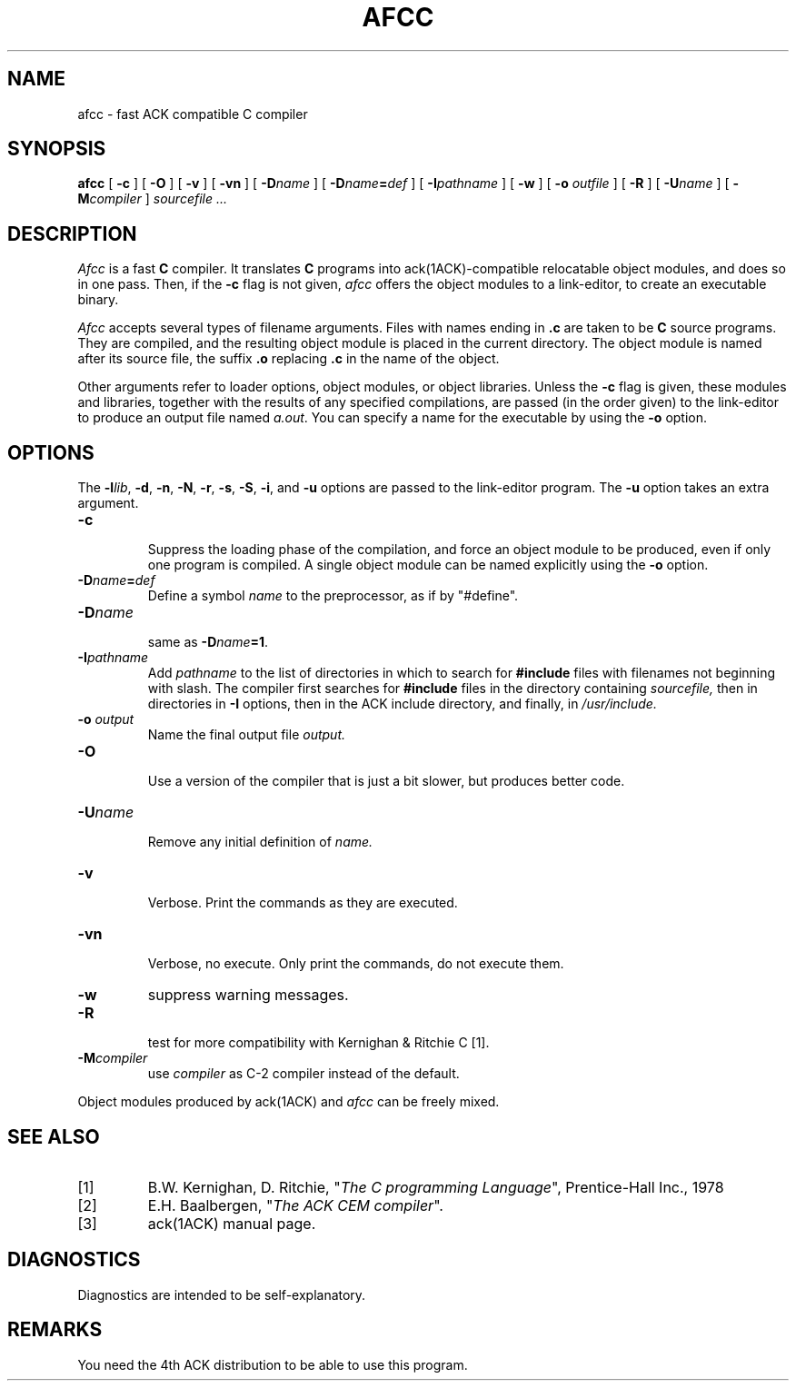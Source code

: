 .TH AFCC 1
.SH NAME
afcc \- fast ACK compatible C compiler
.SH SYNOPSIS
.B afcc
[
.B \-c
]
[
.B \-O
]
[
.B \-v
]
[
.B \-vn
]
[ \fB\-D\fIname\fR ]
[ \fB\-D\fIname\fB=\fIdef\fR ]
[
.BI \-I pathname
]
[
.B \-w
]
[
.B \-o 
.I outfile
]
[
.B \-R
]
[
.BI \-U name
]
[
.BI -M compiler
]
.I sourcefile ...
.SH DESCRIPTION
.LP
.I Afcc
is a fast
.B C
compiler. It translates 
.B C
programs
into ack(1ACK)-compatible relocatable object modules, and does so in one pass.
Then, if the \fB\-c\fP flag is not given,
.I afcc
offers the object modules to a link-editor,
to create an executable binary.
.LP
.I Afcc
accepts several types of filename arguments.  Files with 
names ending in
.B .c
are taken to be 
.B C
source programs. 
They are compiled, and the resulting object module is placed in the current
directory.
The object module is named after its source file, the suffix
.B .o
replacing 
.BR .c
in the name of the object.
.LP
Other arguments refer to loader options,
object modules, or object libraries.
Unless the
.B \-c
flag is given, these modules and libraries, together with the results of any
specified compilations, are passed (in the order given) to the
link-editor to produce
an output file named
.IR a.out .
You can specify a name for the executable by using the
.B \-o 
option.
.SH OPTIONS
.LP
The \fB\-l\fIlib\fR, \fB\-d\fP, \fB\-n\fP, \fB\-N\fP,
\fB\-r\fP, \fB\-s\fP, \fB\-S\fP, \fB\-i\fP, and \fB\-u\fP options are
passed to the link-editor program.
The \fB\-u\fP option takes an extra argument.
.IP \fB\-c\fP
.br
Suppress the loading phase of the compilation, and force an object module to
be produced, even if only one program is compiled.
A single object module can be named explicitly using the
.B \-o
option.
.IP \fB\-D\fIname\fR\fB=\fIdef\fR
Define a symbol
.I name
to the 
preprocessor, as if by "#define".
.IP \fB\-D\fIname\fR
.br
same as \fB\-D\fIname\fB=1\fR.
.IP \fB\-I\fIpathname\fR
.br
Add
.I pathname
to the list of directories in which to search for
.B #include
files with filenames not beginning with slash.
The compiler first searches for
.B #include
files in the directory containing
.I sourcefile,
then in directories in
.B \-I
options, then in the ACK include directory,
and finally, in
.I /usr/include.
.IP "\fB\-o \fIoutput\fR"
Name the final output file
.I output.
.IP \fB\-O\fP
.br
Use a version of the compiler that is just a bit slower, but produces
better code.
.IP \fB\-U\fIname\fR
.br
Remove any initial definition of
.I name.
.IP \fB\-v\fP
.br
Verbose. Print the commands as they are executed.
.IP \fB\-vn\fP
.br
Verbose, no execute. Only print the commands, do not execute them.
.IP \fB\-w\fP
suppress warning messages.
.IP \fB\-R\fP
.br
test for more compatibility with Kernighan & Ritchie C [1].
.IP \fB\-M\fIcompiler\fR
.br
use \fIcompiler\fR as C-2 compiler instead of the default.
.LP
Object modules produced by ack(1ACK) and
.I afcc
can be freely mixed.
.SH "SEE ALSO"
.IP [1]
B.W. Kernighan, D. Ritchie, "\fIThe C programming Language\fP", Prentice-Hall Inc., 1978
.IP [2]
E.H. Baalbergen, "\fIThe ACK CEM compiler\fP".
.IP [3]
ack(1ACK) manual page.
.SH DIAGNOSTICS
Diagnostics are intended to be self-explanatory.
.SH REMARKS
You need the 4th ACK distribution to be able to use this program.
